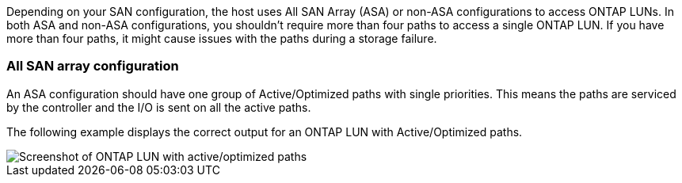 Depending on your SAN configuration, the host uses All SAN Array (ASA) or non-ASA configurations to access ONTAP LUNs. In both ASA and non-ASA configurations, you shouldn't require more than four paths to access a single ONTAP LUN. If you have more than four paths, it might cause issues with the paths during a storage failure.

=== All SAN array configuration

An ASA configuration should have one group of Active/Optimized paths with single priorities. This means the paths are serviced by the controller and the I/O is sent on all the active paths.

The following example displays the correct output for an ONTAP LUN with Active/Optimized paths.

image::asa.png[Screenshot of ONTAP LUN with active/optimized paths]



